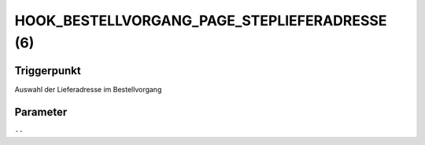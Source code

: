 HOOK_BESTELLVORGANG_PAGE_STEPLIEFERADRESSE (6)
==============================================

Triggerpunkt
""""""""""""

Auswahl der Lieferadresse im Bestellvorgang

Parameter
"""""""""

``--``
